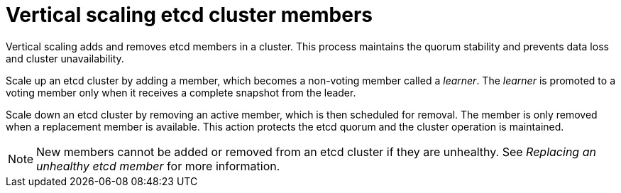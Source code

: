 // Module included in the following assemblies:
//
// * scalability_and_performance/recommended-host-practices.adoc

:_content-type: CONCEPT
[id="vertical-scaling-etcd-members_{context}"]
= Vertical scaling etcd cluster members 

Vertical scaling adds and removes etcd members in a cluster. This process maintains the quorum stability and prevents data loss and cluster unavailability.

Scale up an etcd cluster by adding a member, which becomes a non-voting member called a _learner_. The _learner_ is promoted to a voting member only when it receives a complete snapshot from the leader.

Scale down an etcd cluster by removing an active member, which is then scheduled for removal. The member is only removed when a replacement member is available. This action protects the etcd quorum and the cluster operation is maintained.

NOTE: New members cannot be added or removed from an etcd cluster if they are unhealthy. See _Replacing an unhealthy etcd member_ for more information.
